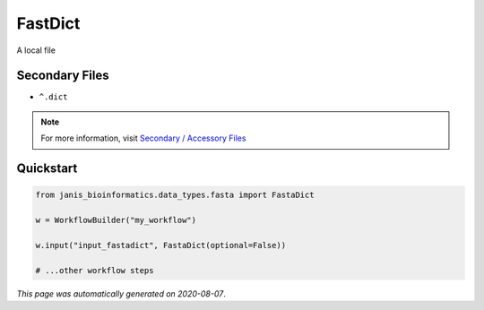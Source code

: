 
FastDict
========

A local file

Secondary Files
---------------

- ``^.dict``

.. note:: 

   For more information, visit `Secondary / Accessory Files <https://janis.readthedocs.io/en/latest/references/secondaryfiles.html>`__


Quickstart
-----------

.. code-block:: python

   from janis_bioinformatics.data_types.fasta import FastaDict

   w = WorkflowBuilder("my_workflow")

   w.input("input_fastadict", FastaDict(optional=False))
   
   # ...other workflow steps

*This page was automatically generated on 2020-08-07*.
